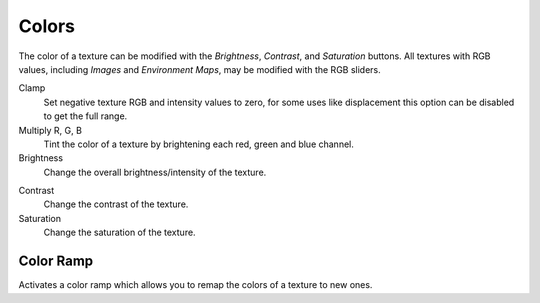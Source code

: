 
******
Colors
******

The color of a texture can be modified with the *Brightness*, *Contrast*,
and *Saturation* buttons. All textures with RGB values, including
*Images* and *Environment Maps*, may be modified with the RGB sliders.

Clamp
   Set negative texture RGB and intensity values to zero,
   for some uses like displacement this option can be disabled to get the full range.

Multiply R, G, B
   Tint the color of a texture by brightening each red, green and blue channel.

Brightness
   Change the overall brightness/intensity of the texture.

.. _bpy.types.Texture.contrast:

Contrast
   Change the contrast of the texture.

Saturation
   Change the saturation of the texture.


Color Ramp
===========

Activates a color ramp which allows you to remap the colors of a texture to new ones.
